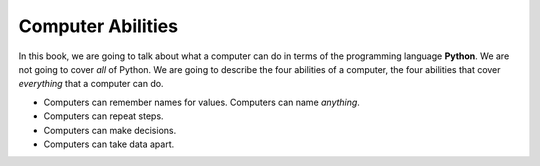 ..  Copyright (C)  Mark Guzdial, Barbara Ericson, Briana Morrison
    Permission is granted to copy, distribute and/or modify this document
    under the terms of the GNU Free Documentation License, Version 1.3 or
    any later version published by the Free Software Foundation; with
    Invariant Sections being Forward, Prefaces, and Contributor List,
    no Front-Cover Texts, and no Back-Cover Texts.  A copy of the license
    is included in the section entitled "GNU Free Documentation License".

..  description:: Describes what computers can do.

.. setup for automatic question numbering.



Computer Abilities
==================================

In this book, we are going to talk about what a computer can do in terms of the programming language **Python**.  We are not going to cover *all* of Python.  We are going to describe the four abilities of a computer, the four abilities that cover *everything* that a computer can do.

- Computers can remember names for values.  Computers can name *anything*.
- Computers can repeat steps.
- Computers can make decisions.
- Computers can take data apart.
